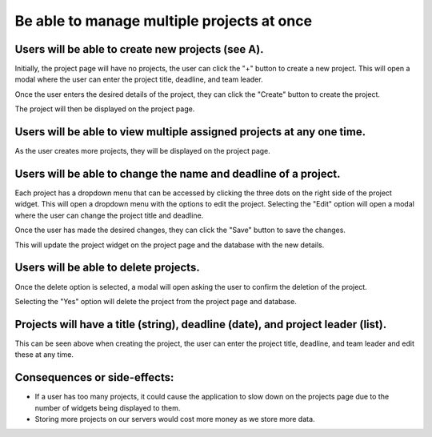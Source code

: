 Be able to manage multiple projects at once
===========================================

Users will be able to create new projects (see A).
--------------------------------------------------

.. image:: ../images/req1/sec1/image.png
    :width: 600px
    :align: center
    :alt: Image of the project page

Initially, the project page will have no projects, the user can click the "+" button to create a new project. 
This will open a modal where the user can enter the project title, deadline, and team leader. 

.. image:: ../images/req1/sec1/image2.png
    :width: 600px
    :align: center
    :alt: Image of the modal to create a new project

Once the user enters the desired details of the project, they can click the "Create" button to create the project.

.. image:: ../images/req1/sec1/image3.png
    :width: 600px
    :align: center
    :alt: Image of the project page with a new project

The project will then be displayed on the project page.

Users will be able to view multiple assigned projects at any one time.
-----------------------------------------------------------------------

.. image:: ../images/req1/sec2/image.png
    :width: 600px
    :align: center
    :alt: Image of the project page with multiple projects

As the user creates more projects, they will be displayed on the project page.

Users will be able to change the name and deadline of a project.
----------------------------------------------------------------

.. image:: ../images/req1/sec3/image.png
    :width: 600px
    :align: center
    :alt: Image of the project page with the edit project modal

Each project has a dropdown menu that can be accessed by clicking the three dots on the right side of the project widget.
This will open a dropdown menu with the options to edit the project.
Selecting the "Edit" option will open a modal where the user can change the project title and deadline.

.. image:: ../images/req1/sec3/image2.png
    :width: 600px
    :align: center
    :alt: Image of the modal to edit a project

.. image:: ../images/req1/sec3/image3.png
    :width: 600px
    :align: center
    :alt: Image of the modal with the updated project details

Once the user has made the desired changes, they can click the "Save" button to save the changes.

.. image:: ../images/req1/sec3/image4.png
    :width: 600px
    :align: center
    :alt: Image of the project page with the updated project

This will update the project widget on the project page and the database with the new details.

Users will be able to delete projects.
---------------------------------------

.. image:: ../images/req1/sec4/image.png
    :width: 600px
    :align: center
    :alt: Image of the project page with the dropdown menu open

.. image:: ../images/req1/sec4/image2.png
    :width: 600px
    :align: center
    :alt: Image of the project page with the delete project modal

Once the delete option is selected, a modal will open asking the user to confirm the deletion of the project.

.. image:: ../images/req1/sec4/image3.png
    :width: 600px
    :align: center
    :alt: Image of the project page with the project deleted

Selecting the "Yes" option will delete the project from the project page and database.

Projects will have a title (string), deadline (date), and project leader (list).
--------------------------------------------------------------------------------------------------------------------

This can be seen above when creating the project, the user can enter the project title, deadline, and team leader and edit these at any time.

Consequences or side-effects: 
-----------------------------

- If a user has too many projects, it could cause the application to slow down on the projects page due to the number of widgets being displayed to them.

- Storing more projects on our servers would cost more money as we store more data.